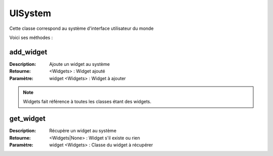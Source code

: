 UISystem
========

Cette classe correspond au système d'interface utilisateur du monde

Voici ses méthodes :

add_widget
----------

:Description: Ajoute un widget au système
:Retourne: <Widgets> : Widget ajouté
:Paramètre: widget <Widgets> : Widget à ajouter

.. note:: Widgets fait référence à toutes les classes étant des widgets.

get_widget
----------

:Description: Récupère un widget au système
:Retourne: <Widgets|None> : Widget s'il existe ou rien
:Paramètre: widget <Widgets> : Classe du widget à récupérer

